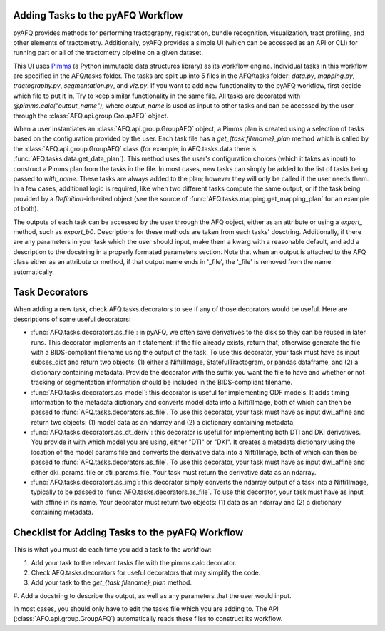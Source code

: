 Adding Tasks to the pyAFQ Workflow
~~~~~~~~~~~~~~~~~~~~~~~~~~~~~~~~~~

pyAFQ provides methods for performing tractography, registration, bundle
recognition, visualization, tract profiling, and other elements of tractometry.
Additionally, pyAFQ provides a simple UI (which can be accessed as an API or
CLI) for running part or all of the tractometry pipeline on a given dataset.

This UI uses `Pimms <http://bids.neuroimaging.io/>`_ (a Python immutable
data structures library) as its workflow engine. Individual tasks in this workflow
are specified in the AFQ/tasks folder. The tasks are split up into 5 files in the
AFQ/tasks folder:
`data.py`, `mapping.py`, `tractography.py`, `segmentation.py`, and `viz.py`. If you want
to add new functionality to the pyAFQ workflow, first decide which file to
put it in. Try to keep similar functionality in the same file. All tasks are
decorated with `@pimms.calc("output_name")`, where `output_name` is used as
input to other tasks and can be accessed by the user through the
:class:`AFQ.api.group.GroupAFQ` object.

When a user instantiates an :class:`AFQ.api.group.GroupAFQ` object, a Pimms plan is
created using a selection of tasks based on the configuration provided by
the user. Each task file has a `get_{task filename}_plan` method which is
called by the :class:`AFQ.api.group.GroupAFQ` class (for example, in AFQ.tasks.data
there is: :func:`AFQ.tasks.data.get_data_plan`). This method uses the user's
configuration choices (which it takes as input) to construct a Pimms plan
from the tasks in the file. In most cases, new tasks can simply be added to
the list of tasks being passed to `with_name`. These tasks are always added
to the plan; however they will only be called if the user needs them. In a few
cases, additional logic is required, like when two different tasks compute the
same output, or if the task being provided by a `Definition`-inherited object
(see the source of :func:`AFQ.tasks.mapping.get_mapping_plan` for an example
of both).

The outputs of each task can be accessed by the user through the
AFQ object, either as an attribute or using a `export_` method,
such as `export_b0`. Descriptions for these methods are taken from
each tasks' dosctring. Additionally, if there are any parameters in your
task which the user should input, make them a kwarg with a reasonable default,
and add a description to the docstring in a properly formated parameters
section. Note that when an output is attached to the AFQ class either as
an attribute or method, if that output name ends in '_file',
the '_file' is removed from the name automatically. 

Task Decorators
~~~~~~~~~~~~~~~

When adding a new task, check AFQ.tasks.decorators to see if any of those
decorators would be useful. Here are descriptions of some useful decorators:

- :func:`AFQ.tasks.decorators.as_file`: in pyAFQ, we often save derivatives to
  the disk so they can be reused in later runs. This decorator implements an if
  statement: if the file already exists, return that, otherwise generate the file
  with a BIDS-compliant filename using the output of the task. To use this
  decorator, your task must have as input subses_dict and return two objects:
  (1) either a Nifti1Image, StatefulTractogram, or pandas dataframe, and (2)
  a dictionary containing metadata. Provide the decorator with the suffix you
  want the file to have and whether or not tracking or segmentation information
  should be included in the BIDS-compliant filename.

- :func:`AFQ.tasks.decorators.as_model`: this decorator is useful for
  implementing ODF models. It adds timing information
  to the metadata dictionary and converts model data into a Nifti1Image, both
  of which can then be passed to :func:`AFQ.tasks.decorators.as_file`. To use
  this decorator, your task must have as input dwi_affine and return two objects:
  (1) model data as an ndarray and (2) a dictionary containing metadata.

- :func:`AFQ.tasks.decorators.as_dt_deriv`: this decorator is useful for
  implementing both DTI and DKI derivatives. You provide it with which model
  you are using, either "DTI" or "DKI". It creates a metadata dictionary using
  the location of the model params file
  and converts the derivative data into a Nifti1Image, both
  of which can then be passed to :func:`AFQ.tasks.decorators.as_file`. To use
  this decorator, your task must have as input dwi_affine and either
  dki_params_file or dti_params_file. Your task must return the derivative data
  as an ndarray.

- :func:`AFQ.tasks.decorators.as_img`: this decorator simply converts the ndarray
  output of a task into a Nifti1Image, typically to be passed to
  :func:`AFQ.tasks.decorators.as_file`. To use this decorator, your task must
  have as input with affine in its name. Your decorator must return two objects:
  (1) data as an ndarray and (2) a dictionary containing metadata.

Checklist for Adding Tasks to the pyAFQ Workflow
~~~~~~~~~~~~~~~~~~~~~~~~~~~~~~~~~~~~~~~~~~~~~~~~

This is what you must do each time you add a task to the workflow: 

#. Add your task to the relevant tasks file with the pimms.calc decorator.

#. Check AFQ.tasks.decorators for useful decorators that may simplify the code.

#. Add your task to the `get_{task filename}_plan` method.

#. Add a docstring to describe the output, as well as any parameters that the
user would input.

In most cases, you should only have to edit the tasks file which you are adding to.
The API (:class:`AFQ.api.group.GroupAFQ`) automatically reads these files to construct its
workflow.
